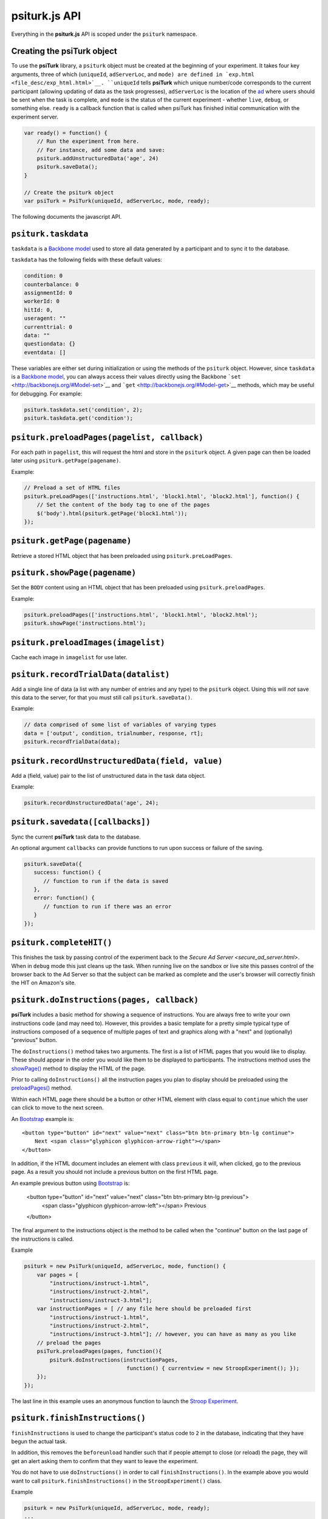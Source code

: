 psiturk.js API
=======

Everything in the **psiturk.js** API is scoped under the ``psiturk``
namespace.

Creating the **psiTurk** object
~~~~~~~~~~~~~~~~~~~~~~~~~~~~~~~

To use the **psiTurk** library, a ``psiturk`` object must be created at
the beginning of your experiment.  It takes four key arguments, three of which
(``uniqueId``, ``adServerLoc``, and ``mode) are defined in `exp.html <file_desc/exp_html.html>`__.  
``uniqueId`` tells **psiTurk** which unique number/code corresponds to the current participant (allowing updating
of data as the task progresses), ``adServerLoc`` is the location of the `ad <secure_ad_server.html>`__
where users should be sent when the task is complete, and ``mode`` is the status of the current experiment - whether ``live``, ``debug``, or something else. ``ready`` is a callback function that is called when psiTurk has finished initial communication with the experiment server.

.. code-block:: javascript

    var ready() = function() {
        // Run the experiment from here.
        // For instance, add some data and save:
        psiturk.addUnstructuredData('age', 24)
        psiturk.saveData();
    }

    // Create the psiturk object
    var psiTurk = PsiTurk(uniqueId, adServerLoc, mode, ready);


The following documents the javascript API.


``psiturk.taskdata``
~~~~~~~~~~~~~~~~~~~~

``taskdata`` is a `Backbone model <http://backbonejs.org/#Model>`__ used
to store all data generated by a participant and to sync it to the
database.

``taskdata`` has the following fields with these default values:

.. code-block:: javascript

    condition: 0
    counterbalance: 0
    assignmentId: 0
    workerId: 0
    hitId: 0,
    useragent: ""
    currenttrial: 0
    data: ""
    questiondata: {}
    eventdata: []


These variables are either set during initialization or using the
methods of the ``psiturk`` object. However, since ``taskdata`` is a
`Backbone model <http://backbonejs.org/#Model>`__, you can always access
their values directly using the Backbone
```set`` <http://backbonejs.org/#Model-set>`__ and
```get`` <http://backbonejs.org/#Model-get>`__ methods, which may be
useful for debugging. For example:

.. code-block:: javascript

    psiturk.taskdata.set('condition', 2);
    psiturk.taskdata.get('condition');


``psiturk.preloadPages(pagelist, callback)``
~~~~~~~~~~~~~~~~~~~~~~~~~~~~~~~~~~

For each path in ``pagelist``, this will request the html and store in
the ``psiturk`` object. A given page can then be loaded later using
``psiturk.getPage(pagename)``.

Example:

.. code-block:: javascript

    // Preload a set of HTML files
    psiturk.preLoadPages(['instructions.html', 'block1.html', 'block2.html'], function() {
        // Set the content of the body tag to one of the pages
        $('body').html(psiturk.getPage('block1.html'));
    });

``psiturk.getPage(pagename)``
~~~~~~~~~~~~~~~~~~~~~~~~~~~~~

Retrieve a stored HTML object that has been preloaded using
``psiturk.preLoadPages``.

``psiturk.showPage(pagename)``
~~~~~~~~~~~~~~~~~~~~~~~~~~~~~~

Set the ``BODY`` content using an HTML object that has been preloaded
using ``psiturk.preloadPages``.

Example:

.. code-block:: javascript

    psiturk.preloadPages(['instructions.html', 'block1.html', 'block2.html');
    psiturk.showPage('instructions.html');


``psiturk.preloadImages(imagelist)``
~~~~~~~~~~~~~~~~~~~~~~~~~~~~~~~~~~~~

Cache each image in ``imagelist`` for use later.

``psiturk.recordTrialData(datalist)``
~~~~~~~~~~~~~~~~~~~~~~~~~~~~~~~~~~~~~

Add a single line of data (a list with any number of entries and any
type) to the ``psiturk`` object. Using this will *not* save this data to
the server, for that you must still call ``psiturk.saveData()``.

Example:

.. code-block:: javascript

    // data comprised of some list of variables of varying types
    data = ['output', condition, trialnumber, response, rt];
    psiturk.recordTrialData(data);


``psiturk.recordUnstructuredData(field, value)``
~~~~~~~~~~~~~~~~~~~~~~~~~~~~~~~~~~~~~~~~~~~~~~~~

Add a (field, value) pair to the list of unstructured data in the task
data object.

Example:

.. code-block:: javascript

    psiturk.recordUnstructuredData('age', 24);


``psiturk.savedata([callbacks])``
~~~~~~~~~~~~~~~~~~~~~~~~~~~~~~~~~

Sync the current **psiTurk** task data to the database.

An optional argument ``callbacks`` can provide functions to run upon
success or failure of the saving.

.. code-block:: javascript

    psiturk.saveData({
       success: function() { 
          // function to run if the data is saved
       },
       error: function() { 
          // function to run if there was an error
       }
    });



``psiturk.completeHIT()``
~~~~~~~~~~~~~~~~~~~~~~~~~~

This finishes the task by passing control of the experiment back
to the `Secure Ad Server <secure_ad_server.html>`.  When in
``debug`` mode this just cleans up the task.  When running live
on the sandbox or live site this passes control of the browser
back to the Ad Server so that the subject can be marked as complete
and the user's browser will correctly finish the HIT on Amazon's
site.



``psiturk.doInstructions(pages, callback)``
~~~~~~~~~~~~~~~~~~~~~~~~~~~~~~
**psiTurk** includes a basic method for showing a sequence of
instructions.  You are always free to write your own instructions
code (and may need to).  However, this provides a basic template
for a pretty simple typical type of instructions composed of
a sequence of multiple pages of text and graphics along with
a "next" and (optionally) "previous" button.

The ``doInstructions()`` method takes two arguments.
The first is a list of HTML pages that you would like
to display.  These should appear in the order you would
like them to be displayed to participants.  The instructions
method uses the `showPage() <api.html#psiturk-showpage-pagename>`__
method to display the HTML of the page.

Prior to calling ``doInstructions()`` all the instruction
pages you plan to display should be preloaded using
the `preloadPages() <api.html#psiturk-preloadpages-pagelist>`__
method.

Within each HTML page there should be a button or other HTML
element with class equal to ``continue`` which the user
can click to move to the next screen.


An `Bootstrap <http://getbootstrap.com>`__ example is::

    <button type="button" id="next" value="next" class="btn btn-primary btn-lg continue">
        Next <span class="glyphicon glyphicon-arrow-right"></span>
    </button>

In addition, if the HTML document includes an element
with class ``previous`` it will, when clicked, go to the previous
page.  As a result you should not include a previous button on the
first HTML page.

An example previous button using `Bootstrap <http://getbootstrap.com>`__ is:

    <button type="button" id="next" value="next" class="btn btn-primary btn-lg previous">
        <span class="glyphicon glyphicon-arrow-left"></span> Previous
    </button>

The final argument to the instructions object is the method to be called
when the "continue" button on the last page of the instructions is called.

Example

.. code-block:: javascript

    psiturk = new PsiTurk(uniqueId, adServerLoc, mode, function() {
        var pages = [
            "instructions/instruct-1.html",
            "instructions/instruct-2.html",
            "instructions/instruct-3.html"];
        var instructionPages = [ // any file here should be preloaded first
            "instructions/instruct-1.html",
            "instructions/instruct-2.html",
            "instructions/instruct-3.html"]; // however, you can have as many as you like
        // preload the pages
        psiTurk.preloadPages(pages, function(){
            psiturk.doInstructions(instructionPages, 
                                    function() { currentview = new StroopExperiment(); });
        }); 
    });

The last line in this example uses an anonymous function
to launch the `Stroop Experiment <stroop.html>`__.


``psiturk.finishInstructions()``
~~~~~~~~~~~~~~~~~~~~~~~~~~~~~~

``finishInstructions`` is used to change the participant's status code
to ``2`` in the database, indicating that they have begun the actual
task.

In addition, this removes the ``beforeunload`` handler such that if people
attempt to close (or reload) the page, they will get an alert asking
them to confirm that they want to leave the experiment.

You do not have to use ``doInstructions()`` in order to call
``finishInstructions()``.  In the example above you would
want to call ``psiturk.finishInstructions()`` in the ``StroopExperiment()`` class.

Example

.. code-block:: javascript

    psiturk = new PsiTurk(uniqueId, adServerLoc, mode, ready);
    ...
    psiturk.finishInstructions();